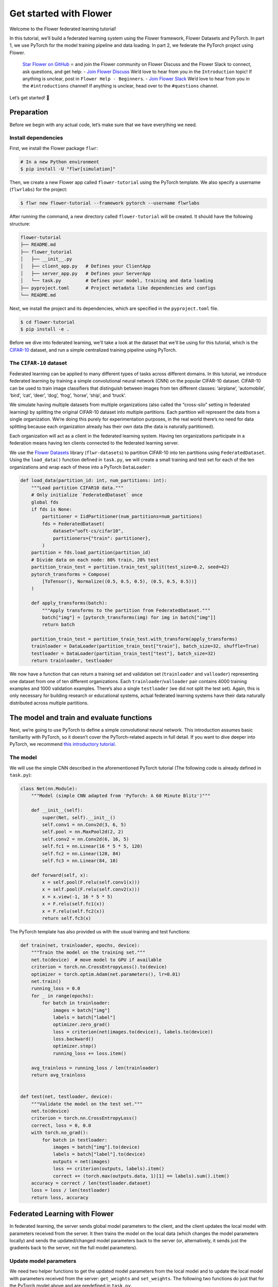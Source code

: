 Get started with Flower
=======================

Welcome to the Flower federated learning tutorial!

In this tutorial, we’ll build a federated learning system using the Flower framework,
Flower Datasets and PyTorch. In part 1, we use PyTorch for the model training pipeline
and data loading. In part 2, we federate the PyTorch project using Flower.

    `Star Flower on GitHub <https://github.com/adap/flower>`__ ⭐️ and join the Flower
    community on Flower Discuss and the Flower Slack to connect, ask questions, and get
    help: - `Join Flower Discuss <https://discuss.flower.ai/>`__ We’d love to hear from
    you in the ``Introduction`` topic! If anything is unclear, post in ``Flower Help -
    Beginners``. - `Join Flower Slack <https://flower.ai/join-slack>`__ We’d love to
    hear from you in the ``#introductions`` channel! If anything is unclear, head over
    to the ``#questions`` channel.

Let’s get started! 🌼

Preparation
-----------

Before we begin with any actual code, let’s make sure that we have everything we need.

Install dependencies
~~~~~~~~~~~~~~~~~~~~

First, we install the Flower package ``flwr``:

.. code-block:: shell

    # In a new Python environment
    $ pip install -U "flwr[simulation]"

Then, we create a new Flower app called ``flower-tutorial`` using the PyTorch template.
We also specify a username (``flwrlabs``) for the project:

.. code-block:: shell

    $ flwr new flower-tutorial --framework pytorch --username flwrlabs

After running the command, a new directory called ``flower-tutorial`` will be created.
It should have the following structure:

.. code-block:: shell

    flower-tutorial
    ├── README.md
    ├── flower_tutorial
    │   ├── __init__.py
    │   ├── client_app.py   # Defines your ClientApp
    │   ├── server_app.py   # Defines your ServerApp
    │   └── task.py         # Defines your model, training and data loading
    ├── pyproject.toml      # Project metadata like dependencies and configs
    └── README.md

Next, we install the project and its dependencies, which are specified in the
``pyproject.toml`` file.

.. code-block:: shell

    $ cd flower-tutorial
    $ pip install -e .

Before we dive into federated learning, we'll take a look at the dataset that we'll be
using for this tutorial, which is the `CIFAR-10
<https://www.cs.toronto.edu/~kriz/cifar.html>`_ dataset, and run a simple centralized
training pipeline using PyTorch.

The ``CIFAR-10`` dataset
~~~~~~~~~~~~~~~~~~~~~~~~

Federated learning can be applied to many different types of tasks across different
domains. In this tutorial, we introduce federated learning by training a simple
convolutional neural network (CNN) on the popular CIFAR-10 dataset. CIFAR-10 can be used
to train image classifiers that distinguish between images from ten different classes:
‘airplane’, ‘automobile’, ‘bird’, ‘cat’, ‘deer’, ‘dog’, ‘frog’, ‘horse’, ‘ship’, and
‘truck’.

We simulate having multiple datasets from multiple organizations (also called the
“cross-silo” setting in federated learning) by splitting the original CIFAR-10 dataset
into multiple partitions. Each partition will represent the data from a single
organization. We’re doing this purely for experimentation purposes, in the real world
there’s no need for data splitting because each organization already has their own data
(the data is naturally partitioned).

Each organization will act as a client in the federated learning system. Having ten
organizations participate in a federation means having ten clients connected to the
federated learning server.

We use the `Flower Datasets <https://flower.ai/docs/datasets/>`_ library
(``flwr-datasets``) to partition CIFAR-10 into ten partitions using
``FederatedDataset``. Using the ``load_data()`` function defined in ``task.py``, we will
create a small training and test set for each of the ten organizations and wrap each of
these into a PyTorch ``DataLoader``:

.. code-block:: python

    def load_data(partition_id: int, num_partitions: int):
        """Load partition CIFAR10 data."""
        # Only initialize `FederatedDataset` once
        global fds
        if fds is None:
            partitioner = IidPartitioner(num_partitions=num_partitions)
            fds = FederatedDataset(
                dataset="uoft-cs/cifar10",
                partitioners={"train": partitioner},
            )
        partition = fds.load_partition(partition_id)
        # Divide data on each node: 80% train, 20% test
        partition_train_test = partition.train_test_split(test_size=0.2, seed=42)
        pytorch_transforms = Compose(
            [ToTensor(), Normalize((0.5, 0.5, 0.5), (0.5, 0.5, 0.5))]
        )

        def apply_transforms(batch):
            """Apply transforms to the partition from FederatedDataset."""
            batch["img"] = [pytorch_transforms(img) for img in batch["img"]]
            return batch

        partition_train_test = partition_train_test.with_transform(apply_transforms)
        trainloader = DataLoader(partition_train_test["train"], batch_size=32, shuffle=True)
        testloader = DataLoader(partition_train_test["test"], batch_size=32)
        return trainloader, testloader

We now have a function that can return a training set and validation set
(``trainloader`` and ``valloader``) representing one dataset from one of ten different
organizations. Each ``trainloader``/``valloader`` pair contains 4000 training examples
and 1000 validation examples. There’s also a single ``testloader`` (we did not split the
test set). Again, this is only necessary for building research or educational systems,
actual federated learning systems have their data naturally distributed across multiple
partitions.

The model and train and evaluate functions
------------------------------------------

Next, we’re going to use PyTorch to define a simple convolutional neural network. This
introduction assumes basic familiarity with PyTorch, so it doesn’t cover the
PyTorch-related aspects in full detail. If you want to dive deeper into PyTorch, we
recommend `this introductory tutorial
<https://pytorch.org/tutorials/beginner/deep_learning_60min_blitz.html>`_.

The model
~~~~~~~~~

We will use the simple CNN described in the aforementioned PyTorch tutorial (The
following code is already defined in ``task.py``):

.. code-block:: python

    class Net(nn.Module):
        """Model (simple CNN adapted from 'PyTorch: A 60 Minute Blitz')"""

        def __init__(self):
            super(Net, self).__init__()
            self.conv1 = nn.Conv2d(3, 6, 5)
            self.pool = nn.MaxPool2d(2, 2)
            self.conv2 = nn.Conv2d(6, 16, 5)
            self.fc1 = nn.Linear(16 * 5 * 5, 120)
            self.fc2 = nn.Linear(120, 84)
            self.fc3 = nn.Linear(84, 10)

        def forward(self, x):
            x = self.pool(F.relu(self.conv1(x)))
            x = self.pool(F.relu(self.conv2(x)))
            x = x.view(-1, 16 * 5 * 5)
            x = F.relu(self.fc1(x))
            x = F.relu(self.fc2(x))
            return self.fc3(x)

The PyTorch template has also provided us with the usual training and test functions:

.. code-block:: python

    def train(net, trainloader, epochs, device):
        """Train the model on the training set."""
        net.to(device)  # move model to GPU if available
        criterion = torch.nn.CrossEntropyLoss().to(device)
        optimizer = torch.optim.Adam(net.parameters(), lr=0.01)
        net.train()
        running_loss = 0.0
        for _ in range(epochs):
            for batch in trainloader:
                images = batch["img"]
                labels = batch["label"]
                optimizer.zero_grad()
                loss = criterion(net(images.to(device)), labels.to(device))
                loss.backward()
                optimizer.step()
                running_loss += loss.item()

        avg_trainloss = running_loss / len(trainloader)
        return avg_trainloss


    def test(net, testloader, device):
        """Validate the model on the test set."""
        net.to(device)
        criterion = torch.nn.CrossEntropyLoss()
        correct, loss = 0, 0.0
        with torch.no_grad():
            for batch in testloader:
                images = batch["img"].to(device)
                labels = batch["label"].to(device)
                outputs = net(images)
                loss += criterion(outputs, labels).item()
                correct += (torch.max(outputs.data, 1)[1] == labels).sum().item()
        accuracy = correct / len(testloader.dataset)
        loss = loss / len(testloader)
        return loss, accuracy

Federated Learning with Flower
------------------------------

In federated learning, the server sends global model parameters to the client, and the
client updates the local model with parameters received from the server. It then trains
the model on the local data (which changes the model parameters locally) and sends the
updated/changed model parameters back to the server (or, alternatively, it sends just
the gradients back to the server, not the full model parameters).

Update model parameters
~~~~~~~~~~~~~~~~~~~~~~~

We need two helper functions to get the updated model parameters from the local model
and to update the local model with parameters received from the server: ``get_weights``
and ``set_weights``. The following two functions do just that for the PyTorch model
above and are predefined in ``task.py``.

The details of how this works are not really important here (feel free to consult the
PyTorch documentation if you want to learn more). In essence, we use ``state_dict`` to
access PyTorch model parameter tensors. The parameter tensors are then converted to/from
a list of NumPy ``ndarray``\s (which the Flower ``NumPyClient`` knows how to
serialize/deserialize):

.. code-block:: python

    def get_weights(net):
        return [val.cpu().numpy() for _, val in net.state_dict().items()]


    def set_weights(net, parameters):
        params_dict = zip(net.state_dict().keys(), parameters)
        state_dict = OrderedDict({k: torch.tensor(v) for k, v in params_dict})
        net.load_state_dict(state_dict, strict=True)

Define the Flower ClientApp
~~~~~~~~~~~~~~~~~~~~~~~~~~~

With that out of the way, let’s move on to the interesting part. Federated learning
systems consist of a server and multiple clients. In Flower, we create a ``ServerApp``
and a ``ClientApp`` to run the server-side and client-side code, respectively.

The first step toward creating a ``ClientApp`` is to implement a subclasses of
``flwr.client.Client`` or ``flwr.client.NumPyClient``. We use ``NumPyClient`` in this
tutorial because it is easier to implement and requires us to write less boilerplate. To
implement ``NumPyClient``, we create a subclass that implements the three methods
``get_weights``, ``fit``, and ``evaluate``:

- ``get_weights``: Return the current local model parameters
- ``fit``: Receive model parameters from the server, train the model on the local data,
  and return the updated model parameters to the server
- ``evaluate``: Receive model parameters from the server, evaluate the model on the
  local data, and return the evaluation result to the server

We mentioned that our clients will use the previously defined PyTorch components for
model training and evaluation. Let’s see a simple Flower client implementation that
brings everything together. Note that all of this boilerplate implementation has already
been done for us in our Flower project:

.. code-block:: python

    class FlowerClient(NumPyClient):
        def __init__(self, net, trainloader, valloader, local_epochs):
            self.net = net
            self.trainloader = trainloader
            self.valloader = valloader
            self.local_epochs = local_epochs
            self.device = torch.device("cuda:0" if torch.cuda.is_available() else "cpu")
            self.net.to(self.device)

        def fit(self, parameters, config):
            set_weights(self.net, parameters)
            train_loss = train(
                self.net,
                self.trainloader,
                self.local_epochs,
                self.device,
            )
            return (
                get_weights(self.net),
                len(self.trainloader.dataset),
                {"train_loss": train_loss},
            )

        def evaluate(self, parameters, config):
            set_weights(self.net, parameters)
            loss, accuracy = test(self.net, self.valloader, self.device)
            return loss, len(self.valloader.dataset), {"accuracy": accuracy}

Our class ``FlowerClient`` defines how local training/evaluation will be performed and
allows Flower to call the local training/evaluation through ``fit`` and ``evaluate``.
Each instance of ``FlowerClient`` represents a *single client* in our federated learning
system. Federated learning systems have multiple clients (otherwise, there’s not much to
federate), so each client will be represented by its own instance of ``FlowerClient``.
If we have, for example, three clients in our workload, then we’d have three instances
of ``FlowerClient`` (one on each of the machines we’d start the client on). Flower calls
``FlowerClient.fit`` on the respective instance when the server selects a particular
client for training (and ``FlowerClient.evaluate`` for evaluation).

In this project, we want to simulate a federated learning system with 10 clients *on a
single machine*. This means that the server and all 10 clients will live on a single
machine and share resources such as CPU, GPU, and memory. Having 10 clients would mean
having 10 instances of ``FlowerClient`` in memory. Doing this on a single machine can
quickly exhaust the available memory resources, even if only a subset of these clients
participates in a single round of federated learning.

In addition to the regular capabilities where server and clients run on multiple
machines, Flower, therefore, provides special simulation capabilities that create
``FlowerClient`` instances only when they are actually necessary for training or
evaluation. To enable the Flower framework to create clients when necessary, we need to
implement a function that creates a ``FlowerClient`` instance on demand. We typically
call this function ``client_fn``. Flower calls ``client_fn`` whenever it needs an
instance of one particular client to call ``fit`` or ``evaluate`` (those instances are
usually discarded after use, so they should not keep any local state). In federated
learning experiments using Flower, clients are identified by a partition ID, or
``partition_id``. This ``partition_id`` is used to load different local data partitions
for different clients, as can be seen below. The value of ``partition_id`` is retrieved
from the ``node_config`` dictionary in the ``Context`` object, which holds the
information that persists throughout each training round.

With this, we have the class ``FlowerClient`` which defines client-side
training/evaluation and ``client_fn`` which allows Flower to create ``FlowerClient``
instances whenever it needs to call ``fit`` or ``evaluate`` on one particular client.
Last, but definitely not least, we create an instance of ``ClientApp`` and pass it the
``client_fn``. ``ClientApp`` is the entrypoint that a running Flower client uses to call
your code (as defined in, for example, ``FlowerClient.fit``). The following code is
reproduced from ``client_app.py`` with additional comments:

.. code-block:: python

    def client_fn(context: Context):
        # Load model and data
        net = Net()
        partition_id = context.node_config["partition-id"]
        num_partitions = context.node_config["num-partitions"]
        # Load data (CIFAR-10)
        # Note: each client gets a different trainloader/valloader, so each client
        # will train and evaluate on their own unique data partition
        # Read the node_config to fetch data partition associated to this node
        trainloader, valloader = load_data(partition_id, num_partitions)
        local_epochs = context.run_config["local-epochs"]

        # Create a single Flower client representing a single organization
        # FlowerClient is a subclass of NumPyClient, so we need to call .to_client()
        # to convert it to a subclass of `flwr.client.Client`
        return FlowerClient(net, trainloader, valloader, local_epochs).to_client()


    # Create the Flower ClientApp
    app = ClientApp(client_fn=client_fn)

Define the Flower ServerApp
~~~~~~~~~~~~~~~~~~~~~~~~~~~

On the server side, we need to configure a strategy which encapsulates the federated
learning approach/algorithm, for example, *Federated Averaging* (FedAvg). Flower has a
number of built-in strategies, but we can also use our own strategy implementations to
customize nearly all aspects of the federated learning approach. For this example, we
use the built-in ``FedAvg`` implementation and customize it using a few basic
parameters:

.. code-block:: python

    # Create FedAvg strategy
    strategy = FedAvg(
        fraction_fit=fraction_fit,  # Sample this value of available client for training
        fraction_evaluate=1.0,  # Sample 100% of available clients for evaluation
        min_available_clients=2,  # Wait until 2 clients are available
        initial_parameters=parameters,  # Use these initial model parameters
    )

Similar to ``ClientApp``, we create a ``ServerApp`` using a utility function
``server_fn``. This function is predefined for us in ``server_app.py``. In
``server_fn``, we pass an instance of ``ServerConfig`` for defining the number of
federated learning rounds (``num_rounds``) and we also pass the previously created
``strategy``. The ``server_fn`` returns a ``ServerAppComponents`` object containing the
settings that define the ``ServerApp`` behaviour. ``ServerApp`` is the entrypoint that
Flower uses to call all your server-side code (for example, the strategy).

.. code-block:: python

    def server_fn(context: Context):
        """Construct components that set the ServerApp behaviour.

        You can use the settings in `context.run_config` to parameterize the
        construction of all elements (e.g the strategy or the number of rounds)
        wrapped in the returned ServerAppComponents object.
        """
        # Read from config
        num_rounds = context.run_config["num-server-rounds"]
        fraction_fit = context.run_config["fraction-fit"]

        # Initialize model parameters
        ndarrays = get_weights(Net())
        parameters = ndarrays_to_parameters(ndarrays)

        # Define strategy
        strategy = FedAvg(
            fraction_fit=fraction_fit,
            fraction_evaluate=1.0,
            min_available_clients=2,
            initial_parameters=parameters,
        )
        config = ServerConfig(num_rounds=num_rounds)

        return ServerAppComponents(strategy=strategy, config=config)

Run the training
~~~~~~~~~~~~~~~~

With all of these components in place, we can now run the federated learning simulation
with Flower! The last step is to run our simulation in the command line, as follows:

.. code-block:: shell

    $ flwr run .

This will execute the federated learning simulation with 10 clients, or SuperNodes,
defined in the ``[tool.flwr.federations.local-simulation]`` section in the
``pyproject.toml``. You can also override the parameters defined in the
``[tool.flwr.app.config]`` section in ``pyproject.toml`` like this:

.. code-block:: shell

    # Run the simulation with 5 server rounds and 3 local epochs
    $ flwr run . --run-config "num-server-rounds=5 local-epochs=3"

.. tip::

    Learn more about how to configure the execution of your Flower App by checking the
    `pyproject.toml <how-to-configure-pyproject-toml.html>`_ guide.

Behind the scenes
~~~~~~~~~~~~~~~~~

So how does this work? How does Flower execute this simulation?

When we execute ``flwr run``, we tell Flower that there are 10 clients
(``options.num-supernodes = 10``, where 1 ``SuperNode`` launches 1 ``ClientApp``).

Flower then goes ahead and asks the ``ServerApp`` to issue instructions to those nodes
using the ``FedAvg`` strategy. ``FedAvg`` knows that it should select 50% of the
available clients (``fraction-fit=0.5``), so it goes ahead and selects 5 random clients
(i.e., 50% of 10).

Flower then asks the selected 5 clients to train the model. Each of the 5 ``ClientApp``
instances receives a message, which causes it to call ``client_fn`` to create an
instance of ``FlowerClient``. It then calls ``.fit()`` on each of the ``FlowerClient``
instances and returns the resulting model parameter updates to the ``ServerApp``. When
the ``ServerApp`` receives the model parameter updates from the clients, it hands those
updates over to the strategy (*FedAvg*) for aggregation. The strategy aggregates those
updates and returns the new global model, which then gets used in the next round of
federated learning.

Where’s the accuracy?
~~~~~~~~~~~~~~~~~~~~~

You may have noticed that all metrics except for ``losses_distributed`` are empty. Where
did the ``{"accuracy": float(accuracy)}`` go?

Flower can automatically aggregate losses returned by individual clients, but it cannot
do the same for metrics in the generic metrics dictionary (the one with the ``accuracy``
key). Metrics dictionaries can contain very different kinds of metrics and even
key/value pairs that are not metrics at all, so the framework does not (and can not)
know how to handle these automatically.

As users, we need to tell the framework how to handle/aggregate these custom metrics,
and we do so by passing metric aggregation functions to the strategy. The strategy will
then call these functions whenever it receives fit or evaluate metrics from clients. The
two possible functions are ``fit_metrics_aggregation_fn`` and
``evaluate_metrics_aggregation_fn``.

Let’s create a simple weighted averaging function to aggregate the ``accuracy`` metric
we return from ``evaluate``. Copy the following ``weighted_average()`` function to
``task.py``:

.. code-block:: python

    def weighted_average(metrics: List[Tuple[int, Metrics]]) -> Metrics:
        # Multiply accuracy of each client by number of examples used
        accuracies = [num_examples * m["accuracy"] for num_examples, m in metrics]
        examples = [num_examples for num_examples, _ in metrics]

        # Aggregate and return custom metric (weighted average)
        return {"accuracy": sum(accuracies) / sum(examples)}

Now, in ``server_app.py``, we import the function and pass it to the ``FedAvg``
strategy:

.. code-block:: python

    from flower_tutorial.task import weighted_average


    def server_fn(context: Context):
        # Read from config
        num_rounds = context.run_config["num-server-rounds"]
        fraction_fit = context.run_config["fraction-fit"]

        # Initialize model parameters
        ndarrays = get_weights(Net())
        parameters = ndarrays_to_parameters(ndarrays)

        # Define strategy
        strategy = FedAvg(
            fraction_fit=fraction_fit,
            fraction_evaluate=1.0,
            min_available_clients=2,
            initial_parameters=parameters,
            evaluate_metrics_aggregation_fn=weighted_average,
        )
        config = ServerConfig(num_rounds=num_rounds)

        return ServerAppComponents(strategy=strategy, config=config)


    # Create ServerApp
    app = ServerApp(server_fn=server_fn)

We now have a full system that performs federated training and federated evaluation. It
uses the ``weighted_average`` function to aggregate custom evaluation metrics and
calculates a single ``accuracy`` metric across all clients on the server side.

The other two categories of metrics (``losses_centralized`` and ``metrics_centralized``)
are still empty because they only apply when centralized evaluation is being used. Part
two of the Flower tutorial will cover centralized evaluation.

Final remarks
-------------

Congratulations, you just trained a convolutional neural network, federated over 10
clients! With that, you understand the basics of federated learning with Flower. The
same approach you’ve seen can be used with other machine learning frameworks (not just
PyTorch) and tasks (not just CIFAR-10 images classification), for example NLP with
Hugging Face Transformers or speech with SpeechBrain.

In the next tutorial, we’re going to cover some more advanced concepts. Want to
customize your strategy? Initialize parameters on the server side? Or evaluate the
aggregated model on the server side? We’ll cover all this and more in the next tutorial.

Next steps
----------

Before you continue, make sure to join the Flower community on Flower Discuss (`Join
Flower Discuss <https://discuss.flower.ai>`__) and on Slack (`Join Slack
<https://flower.ai/join-slack/>`__).

There’s a dedicated ``#questions`` channel if you need help, but we’d also love to hear
who you are in ``#introductions``!

The :doc:`Flower Federated Learning Tutorial - Part 2
<tutorial-series-use-a-federated-learning-strategy-pytorch>` goes into more depth about
strategies and all the advanced things you can build with them.
